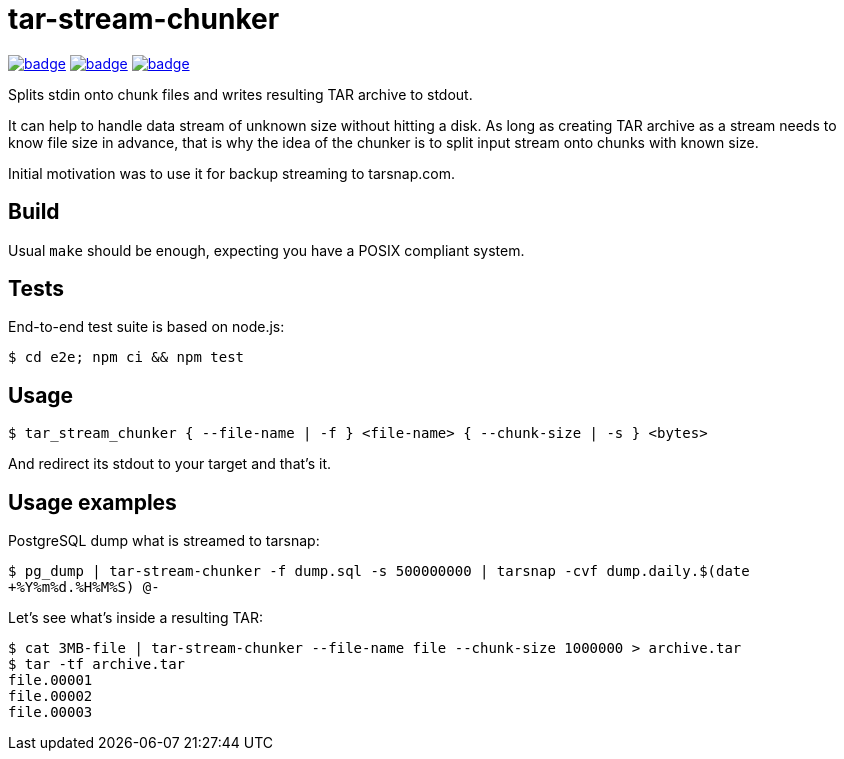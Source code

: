 = tar-stream-chunker

image:https://github.com/ihoro/tar-stream-chunker.c/workflows/e2e-linux/badge.svg[link="https://github.com/ihoro/tar-stream-chunker.c/actions?query=workflow%3Ae2e-linux"]
image:https://github.com/ihoro/tar-stream-chunker.c/workflows/e2e-macos/badge.svg[link="https://github.com/ihoro/tar-stream-chunker.c/actions?query=workflow%3Ae2e-macos"]
image:https://github.com/ihoro/tar-stream-chunker.c/workflows/e2e-win/badge.svg[link="https://github.com/ihoro/tar-stream-chunker.c/actions?query=workflow%3Ae2e-win"]

Splits stdin onto chunk files and writes resulting TAR archive to stdout.

It can help to handle data stream of unknown size without hitting a disk. As long as creating TAR archive as a stream needs to know file size in advance, that is why the idea of the chunker is to split input stream onto chunks with known size.

Initial motivation was to use it for backup streaming to tarsnap.com.

== Build

Usual `make` should be enough, expecting you have a POSIX compliant system.

== Tests

End-to-end test suite is based on node.js:

`$ cd e2e; npm ci && npm test`

== Usage

`$ tar_stream_chunker { --file-name | -f } <file-name> { --chunk-size | -s } <bytes>`

And redirect its stdout to your target and that's it.

== Usage examples

PostgreSQL dump what is streamed to tarsnap:

`$ pg_dump | tar-stream-chunker -f dump.sql -s 500000000 | tarsnap -cvf dump.daily.$(date +%Y%m%d.%H%M%S) @-`

Let's see what's inside a resulting TAR:
```
$ cat 3MB-file | tar-stream-chunker --file-name file --chunk-size 1000000 > archive.tar
$ tar -tf archive.tar
file.00001
file.00002
file.00003
```

